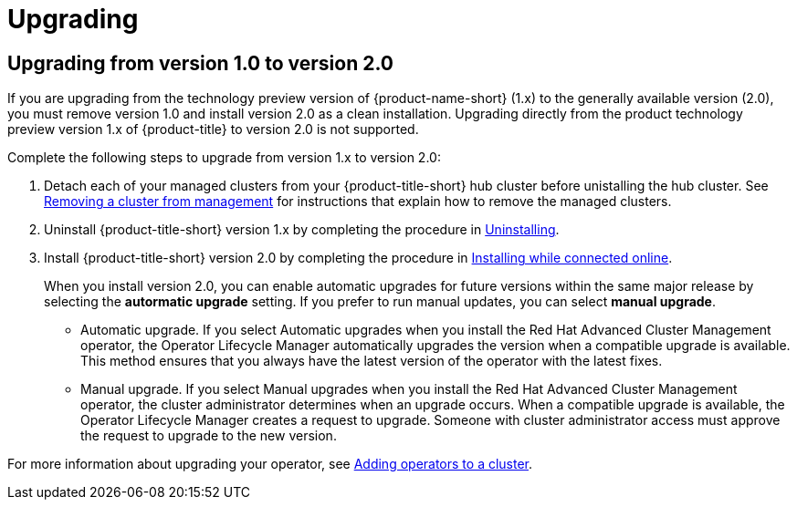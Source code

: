 [#upgrading]
= Upgrading

[#upgrading-from-version-10-to-version20]
== Upgrading from version 1.0 to version 2.0

If you are upgrading from the technology preview version of {product-name-short} (1.x) to the generally available version (2.0), you must remove version 1.0 and install version 2.0 as a clean installation. Upgrading directly from the product technology preview version 1.x of {product-title} to version 2.0 is not supported. 

Complete the following steps to upgrade from version 1.x to version 2.0:

. Detach each of your managed clusters from your {product-title-short} hub cluster before unistalling the hub cluster. See link:../manage_cluster/create_ocp_aws.adoc#aws_removing-a-cluster-from-management[Removing a cluster from management] for instructions that explain how to remove the managed clusters.

. Uninstall {product-title-short} version 1.x by completing the procedure in xref:../install/uninstalling.adoc#uninstalling[Uninstalling].

. Install {product-title-short} version 2.0 by completing the procedure in xref:../install/install_connected.adoc#installing-while-connected-online[Installing while connected online].
+
When you install version 2.0, you can enable automatic upgrades for future versions within the same major release by selecting the *autormatic upgrade* setting. If you prefer to run manual updates, you can select *manual upgrade*. 
+
* Automatic upgrade. If you select Automatic upgrades when you install the Red Hat Advanced Cluster Management operator, the Operator Lifecycle Manager automatically upgrades the version when a compatible upgrade is available. This method ensures that you always have the latest version of the operator with the latest fixes.

* Manual upgrade. If you select Manual upgrades when you install the Red Hat Advanced Cluster Management operator, the cluster administrator determines when an upgrade occurs.
When a compatible upgrade is available, the Operator Lifecycle Manager creates a request to upgrade. Someone with cluster administrator access must approve the request to upgrade to the new version.

For more information about upgrading your operator, see https://access.redhat.com/documentation/en-us/openshift_container_platform/4.4/html/operators/olm-adding-operators-to-a-cluster[Adding operators to a cluster].


